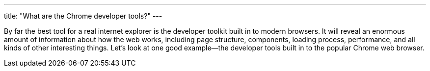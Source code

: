 ---
title: "What are the Chrome developer tools?"
---

By far the best tool for a real internet explorer is the developer toolkit
built in to modern browsers.
//
It will reveal an enormous amount of information about how the web works,
including page structure, components, loading process, performance, and all
kinds of other interesting things.
//
Let's look at one good example--the developer tools built in to the popular
Chrome web browser.
